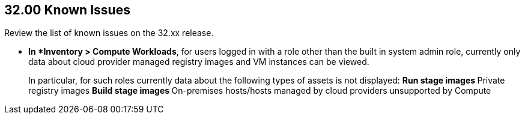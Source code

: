== 32.00 Known Issues

Review the list of known issues on the 32.xx release.

// Note that when we add a known issue, you have to then update this page to include the "Fixed in xx.xx.xxx" for the known issue when it is fixed subsequently. Fixed issues in a given release are documented in the 31.xx adoc file and indicated as fixed on this page (if it was identified as a known issue earlier).

//CWP-53375
* *In *Inventory > Compute Workloads*, for users logged in with a role other than the built in system admin role, currently only data about cloud provider managed registry images and VM instances can be viewed.
+
In particular, for such roles currently data about the following types of assets is not displayed:
** Run stage images
** Private registry images
** Build stage images
** On-premises hosts/hosts managed by cloud providers unsupported by Compute
